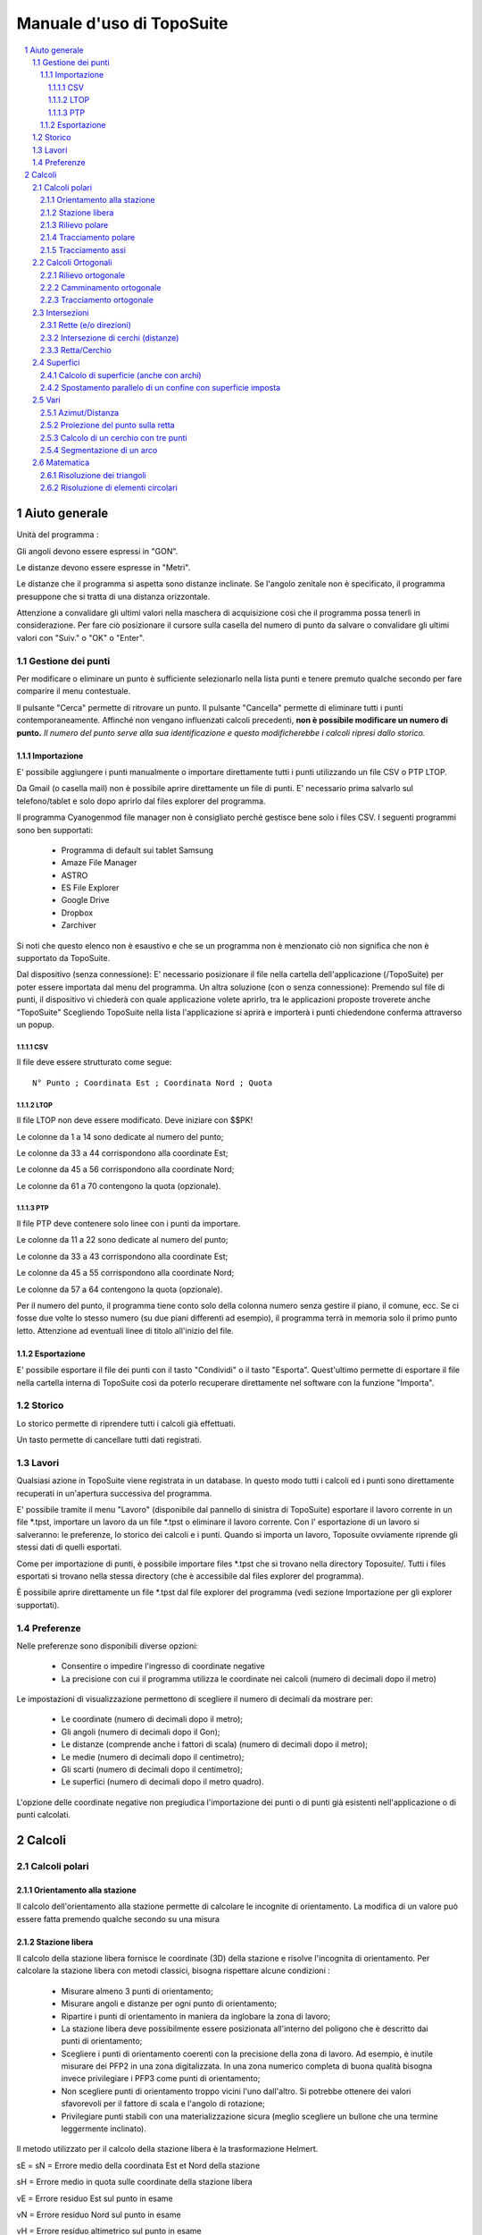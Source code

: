 .. raw:: html

        <meta http-equiv='content-type' content='text/html; charset=utf-8' />


Manuale d'uso di TopoSuite
==========================

.. contents::
  :local:

.. sectnum::

Aiuto generale
--------------

Unità del programma :

Gli angoli devono essere espressi in "GON".

Le distanze devono essere espresse in "Metri".

Le distanze che il programma si aspetta sono distanze inclinate.
Se l'angolo zenitale non è specificato, il programma presuppone che si tratta di una
distanza orizzontale.

Attenzione a convalidare gli ultimi valori nella maschera di acquisizione 
così che il programma possa tenerli in considerazione. 
Per fare ciò posizionare il cursore sulla casella del numero di punto da salvare 
o convalidare gli ultimi valori con "Suiv." o "OK" o "Enter".

Gestione dei punti
~~~~~~~~~~~~~~~~~~

Per modificare o eliminare un punto è sufficiente selezionarlo nella lista punti 
e tenere premuto qualche secondo per fare comparire il menu contestuale.

Il pulsante "Cerca" permette di ritrovare un punto. Il pulsante
"Cancella" permette di eliminare tutti i punti contemporaneamente.  Affinché non vengano
influenzati calcoli precedenti, **non è possibile modificare un numero di punto.** 
*Il numero del punto serve alla sua identificazione e questo modificherebbe i calcoli ripresi dallo storico.*

Importazione
^^^^^^^^^^^^

E' possibile aggiungere i punti manualmente o importare
direttamente tutti i punti utilizzando un file CSV o PTP LTOP.

Da Gmail (o casella mail) non è possibile aprire direttamente un file di punti. E' necessario
prima salvarlo sul telefono/tablet e solo dopo aprirlo dal
files explorer del programma.

Il programma Cyanogenmod file manager non è consigliato perché gestisce bene solo i files CSV.
I seguenti programmi sono ben supportati:

 - Programma di default sui tablet Samsung
 - Amaze File Manager
 - ASTRO
 - ES File Explorer
 - Google Drive
 - Dropbox
 - Zarchiver

Si noti che questo elenco non è esaustivo e che se un programma non è menzionato 
ciò non significa che non è supportato da TopoSuite.

Dal dispositivo (senza connessione): E' necessario posizionare il file nella cartella
dell'applicazione (/TopoSuite) per poter essere importata dal menu del programma.
Un altra soluzione (con o senza connessione): Premendo sul file di punti, 
il dispositivo vi chiederà  con quale applicazione volete aprirlo, 
tra le applicazioni proposte troverete anche "TopoSuite"
Scegliendo TopoSuite nella lista l'applicazione si aprirà e importerà i punti chiedendone conferma
attraverso un popup.

CSV
'''

Il file deve essere strutturato come segue::

        N° Punto ; Coordinata Est ; Coordinata Nord ; Quota

LTOP
''''

Il file LTOP non deve essere modificato. Deve iniziare con $$PK!

Le colonne da 1 a 14 sono dedicate al numero del punto;

Le colonne da 33 a 44 corrispondono alla coordinate Est;

Le colonne da 45 a 56 corrispondono alla coordinate Nord;

Le colonne da 61 a 70 contengono la quota (opzionale).

PTP
'''

Il file PTP deve contenere solo linee con i punti da importare.

Le colonne da 11 a 22 sono dedicate al numero del punto;

Le colonne da 33 a 43 corrispondono alla coordinate Est;

Le colonne da 45 a 55 corrispondono alla coordinate Nord;

Le colonne da 57 a 64 contengono la quota (opzionale).

Per il numero del punto, il programma tiene conto solo della colonna numero
senza gestire il piano, il comune, ecc. Se ci fosse due volte lo stesso numero (su
due piani differenti ad esempio), il programma terrà in memoria solo il primo punto letto. 
Attenzione ad eventuali linee di titolo all'inizio del file.

Esportazione
^^^^^^^^^^^^

E' possibile esportare il file dei punti con il tasto
"Condividi" o il tasto "Esporta". Quest'ultimo permette di esportare il file 
nella cartella interna di TopoSuite così da poterlo recuperare direttamente 
nel software con la funzione "Importa".

Storico
~~~~~~~

Lo storico permette di riprendere tutti i calcoli già effettuati.

Un tasto permette di cancellare tutti dati registrati.

Lavori
~~~~~~

Qualsiasi azione in TopoSuite viene registrata in un database. In questo modo
tutti i calcoli ed i punti sono direttamente recuperati in un'apertura
successiva del programma.

E' possibile tramite il menu "Lavoro" (disponibile dal pannello di sinistra di
TopoSuite) esportare il lavoro corrente in un file \*.tpst, importare un lavoro
da un file \*.tpst o eliminare il lavoro corrente. Con l' esportazione di un lavoro
si salveranno: le preferenze, lo storico dei calcoli e i punti. Quando si
importa un lavoro, Toposuite ovviamente riprende gli stessi dati di quelli esportati.

Come per importazione di punti, è possibile importare files
\*.tpst che si trovano nella directory Toposuite/. Tutti i files
esportati si trovano nella stessa directory (che è accessibile
dal files explorer del programma).

È possibile aprire direttamente un file \*.tpst dal file explorer del programma
(vedi sezione Importazione per gli explorer supportati).

Preferenze
~~~~~~~~~~

Nelle preferenze sono disponibili diverse opzioni:

 - Consentire o impedire l'ingresso di coordinate negative
 - La precisione con cui il programma utilizza le coordinate nei calcoli (numero di decimali dopo il metro)

Le impostazioni di visualizzazione permettono di scegliere il numero di decimali 
da mostrare per:

 - Le coordinate (numero di decimali dopo il metro);
 - Gli angoli (numero di decimali dopo il Gon);
 - Le distanze (comprende anche i fattori di scala) (numero di decimali dopo il metro);
 - Le medie (numero di decimali dopo il centimetro);
 - Gli scarti (numero di decimali dopo il centimetro);
 - Le superfici (numero di decimali dopo il metro quadro).

L'opzione delle coordinate negative non pregiudica l'importazione dei punti o
di punti già esistenti nell'applicazione o di punti calcolati.

Calcoli
-------

Calcoli polari
~~~~~~~~~~~~~~

Orientamento alla stazione
^^^^^^^^^^^^^^^^^^^^^^^^^^

Il calcolo dell'orientamento alla stazione permette di calcolare le incognite
di orientamento. La modifica di un valore può essere fatta premendo qualche secondo 
su una misura

Stazione libera
^^^^^^^^^^^^^^^

Il calcolo della stazione libera fornisce le coordinate (3D) della stazione
e risolve l'incognita di orientamento. Per calcolare la stazione libera con
metodi classici, bisogna rispettare alcune condizioni :

 - Misurare almeno 3 punti di orientamento;
 - Misurare angoli e distanze per ogni punto di orientamento;
 - Ripartire i punti di orientamento in maniera da inglobare la zona di lavoro;
 - La stazione libera deve possibilmente essere posizionata all'interno del poligono
   che è descritto dai punti di orientamento;
 - Scegliere i punti di orientamento coerenti con la precisione della zona
   di lavoro. Ad esempio, è inutile misurare dei PFP2 in una zona digitalizzata.
   In una zona numerico completa di buona qualità bisogna invece privilegiare
   i PFP3 come punti di orientamento;
 - Non scegliere punti di orientamento troppo vicini l'uno dall'altro. Si potrebbe 
   ottenere dei valori sfavorevoli per il fattore  di scala e l'angolo di rotazione;
 - Privilegiare punti stabili con una materializzazione sicura 
   (meglio scegliere un bullone che una termine leggermente inclinato).

Il metodo utilizzato per il calcolo della stazione libera è la trasformazione Helmert.

sE = sN = Errore medio della coordinata Est et Nord della stazione

sH = Errore medio in quota sulle coordinate della stazione libera

vE = Errore residuo Est sul punto in esame

vN = Errore residuo Nord sul punto in esame

vH = Errore residuo altimetrico sul punto in esame

.. vα = Errore residuo angolare sul punto in esame

.. sZo = Errore medio dell'incognita di orientamento

.. vZo = Errore medio di un orientamento compensato

Rilievo polare
^^^^^^^^^^^^^^

Il valore dell'incognita di orientamento può essere recuperato con la spunta in alto a sinistra.

La seguente condizione geometrica dovrebbe essere soddisfatta:

 - La distanza dalla stazione al nuovo punto non deve superare 1,25 volte
   la lunghezza del vettore di orientamento più lungo (distanza dalla stazione
   al punto d'orientamento più distante).

Per gli spostamenti, i seguenti simboli sono da rispettare:

|levé polaire|

ATTENZIONE: La quota di un punto con DM1 o DM2 non è alla posizione
delle coordinate definitive.

Se l'altimetria non è significativa bisogna rimuoverla dall' editor dei punti.

Tracciamento polare
^^^^^^^^^^^^^^^^^^^

Il calcolo del tracciamento polare permette (partendo da coordinate) d'ottenere
i seguenti valori:

 - l'angolo orizzontale,(Hz)
 - la distanza orizzontale,
 - la distanza inclinata,
 - l'angolo zenitale,
 - l'altezza del prisma,
 - l'azimut (φ)

La seguente condizione geometrica dovrebbe essere soddisfatta:

 - La distanza dalla stazione al nuovo punto non deve superare 1,25 volte
   la lunghezza della vettore di orientamento più lungo (distanza dalla stazione
   al punto d'orientamento più distante).

 |Implantation polaire|

Tracciamento assi
^^^^^^^^^^^^^^^^^

Il calcolo permette d'ottenere gli spostamenti trasversali e longitudinali rispetto ad un asse AB (partendo dal punto base "A")

Calcoli Ortogonali
~~~~~~~~~~~~~~~~~~

Rilievo ortogonale
^^^^^^^^^^^^^^^^^^

Il valore della misura della base (A-B) del rilievo ortogonale  deve essere inserito
per il calcolo del fattore di scala.

I valori delle ascisse (x) e ordinate (y) devono essere inseriti come 
nella seguente immagine:

 |levé orthogonal|

La seguente condizione geometrica dovrebbe essere soddisfatta:

 - L'ascissa fuori della base non dovrebbe superare un quarto della
   lunghezza della base.
 - L'ordinata non deve superare i 35 m (per un punto di confine).
 - L'ordinata non dovrebbe superare la lunghezza della base.

Camminamento ortogonale
^^^^^^^^^^^^^^^^^^^^^^^

I segni da rispettare nel camminamento ortogonale sono:

 |cheminement orthogonal|

La seguente condizione geometrica dovrebbe essere soddisfatta:

 - La differenza tra AB calcolato e AB misurato non deve superare le tolleranze.
 - La lunghezza totale del camminamento non deve superare 3 volte la distanza AB.
 - I punti possono essere determinati "fuori base" (camminamento lanciato da 
   ogni punto di raccordo), ma la distanza cumulata fuori base non
   deve superare ½ AB.

Tracciamento ortogonale
^^^^^^^^^^^^^^^^^^^^^^^

Il calcolo del tracciamento ortogonale permette (partendo dalle coordinate) d'ottenere
i valori delle ascisse ed ordinate per effettuare il tracciamento sul terreno. 
I valori delle ascisse (x) e ordinate (y) devono essere inseriti come 
nella seguente immagine:

 |Implantation orthogonale|

Le condizioni geometriche dovrebbero essere soddisfatte.

Intersezioni
~~~~~~~~~~~~~

Rette (e/o direzioni)
^^^^^^^^^^^^^^^^^^^^^

La definizione delle rette può essere data:

 - Con due punti;
 - Con un punto e un angolo (φ).

Può essere dato un offset alla retta d'intersezione o intersecarla perpendicolarmente alla retta definita.

Per l'offset (valore X), con il segno positivo lo spostamento sarà a destra 
con il segno negativo lo spostamento sarà sulla sinistra.
Se le rette sono perpendicolari una distanza A (valore Y)
può essere inserita.

Guardare l'immagine seguente:

 |Intersection de lignes|

Intersezione di cerchi (distanze)
^^^^^^^^^^^^^^^^^^^^^^^^^^^^^^^^^

Per l'intersezione di cerchi ci sono due possibilità:

 - Inserire manualmente le dimensioni dei raggi;
 - Scegliere un punto sul cerchio, la dimensione del raggio sara calcolata
   automaticamente.

Attenzione: Ci saranno quasi sempre due soluzioni.

Ci sarà una unica soluzione solo se i due cerchi sono tangenti.

Non ci saranno soluzione se i due cerchi non si intersecano.

Definizione del primo cerchio ➜ Centro : A et Raggio : r1

Definizione del secondo cerchio ➜ Centro : B et Raggio : r2

 |Intersection de cercles|

I punti di intersezioni calcolati sono: I1 et I2.

Retta/Cerchio
^^^^^^^^^^^^^

La definizione delle rette può essere data:

 - Con due punti;
 - Con un punto e un angolo (G).

La definizione del cerchio può essere data:

 - Inserendo manualmente le dimensioni dei raggi;
 - Scegliendo un punto sul cerchio, la dimensione del raggio sarà calcolata
   automaticamente.

Può essere dato un offset alla retta (segno positivo = a destra ; segno negativo = a
sinistra).

 |Intersection d'un cercle et d'une droite|

I due punti calcolati sono I1 et I2.

Superfici
~~~~~~~~~

Calcolo di superficie (anche con archi)
^^^^^^^^^^^^^^^^^^^^^^^^^^^^^^^^^^^^^^^

Per il calcolo di superficie gli elementi da inserire sono:

 - I punti in senso orario.

Così come l'immagine seguente:

 |Surface|

 Punto 1

 Punto 2, Raggio +

 Punto 3,

 Punto 4,

 Punto 5, Raggio -

 Punto 6,

 Punto 7

Spostamento parallelo di un confine con superficie imposta
^^^^^^^^^^^^^^^^^^^^^^^^^^^^^^^^^^^^^^^^^^^^^^^^^^^^^^^^^^

Lo scopo di questo calcolo è di trovare il valore dello spostamento del confine AD 
per ottenere la superficie desiderata (S).

XY deve essere parallelo a AD

Si ottengono i seguenti valori:

d = lunghezza dello spostamento del confine AD

S = Superficie imposta

 |Déplacement parallèle de limite avec surface imposée|

Vari
~~~~

Azimut/Distanza
^^^^^^^^^^^^^^^

Per il calcolo dell' azimut/distanza è sufficiente scegliere nella lista dei punti:

 - il punto d'origine,
 - il punto d'orientamento.

Proiezione del punto sulla retta
^^^^^^^^^^^^^^^^^^^^^^^^^^^^^^^^

Per definire la retta esistono due possibilità:

 - Con due punti;
 - Con un punto e l'azimut.

Dando un offset alla retta con segno positivo si effettuerà uno spostamento a destra 
e con un segno negativo a sinistra.

Successivamente si sceglie il punto conosciuto da proiettare. 

Il N° del punto richiesto è quello proiettato sulla linea. 

 |Projection d'un point sur une droite|

x = Distanza dal punto da proiettare (P) alla retta 

y = Distanza dal punto da proiettare al punto A

z = Distanza dal punto da proiettare al punto B

Calcolo di un cerchio con tre punti
^^^^^^^^^^^^^^^^^^^^^^^^^^^^^^^^^^^

Con tre punti conosciuti si possono calcolare le coordinate del centro del cerchio 
ed il suo raggio

Si possono salvare le coordinate del centro del cerchio dando un N°al punto calcolato.

Segmentazione di un arco
^^^^^^^^^^^^^^^^^^^^^^^^

Questo calcolo fornisce coordinate equidistanti distribuite lungo l'arco.

La segmentazione può essere eseguita inserendo il numero di segmenti desiderati
(Immagine A) o una lunghezza (a) inserita manualmente (Immagine B).

Ovviamente, nel secondo caso, la lunghezza dell'ultimo segmento sarà diversa da
quella impostata per il calcolo (?) .

 |Segmentation d'un arc de cercle|

Matematica
~~~~~~~~~~

Risoluzione dei triangoli
^^^^^^^^^^^^^^^^^^^^^^^^^

Gli elementi necessari per la risoluzione di un triangolo sono i seguenti:

 - 3 Lati
 - 2 Lati e l' Angolo compreso
 - 1 Lato, 2 Angoli

 |Triangle|

r = Raggio del cerchio inscritto

R = Raggio del cerchio circoscritto

h = Altezza calcolata

Risoluzione di elementi circolari
^^^^^^^^^^^^^^^^^^^^^^^^^^^^^^^^^

Gli elementi da inserire per il calcolo sono:

 - Raggio, Corda
 - Raggio, Angolo al centro
 - Raggio, Tangente
 - Raggio, Freccia
 - Corda, Angolo al centro
 - Corda, Tangente
 - Corda, Freccia
 - Tangente, Angolo al centro

 |Eléments circulaires|

S = Vertici

C = Centro

CO = CM = CF = Raggio

OF = Corda (OF)

OS = FS = Tangente

MS = Bisettrice

β = Angolo al vertice

2α = Angolo al centro

M = Mezzaria dell' arco

MB = Freccia

 |Eléments circulaires 2|

L'immagine in alto rappresenta la superficie del settore.

L'immagine in basso rappresenta la superficie del segmento.

.. |levé polaire| image:: file:///android_asset/help/img/polar_survey.png
.. |Implantation polaire| image:: file:///android_asset/help/img/polar_implantation.png
.. |levé orthogonal| image:: file:///android_asset/help/img/orthogonal_implantation.png
.. |cheminement orthogonal| image:: file:///android_asset/help/img/chem_ortho.png
.. |Implantation orthogonale| image:: file:///android_asset/help/img/orthogonal_implantation.png
.. |Intersection de lignes| image:: file:///android_asset/help/img/lines_intersection.png
.. |Intersection de cercles| image:: file:///android_asset/help/img/circles_intersection.png
.. |Intersection d'un cercle et d'une droite| image:: file:///android_asset/help/img/line_circle_intersection.png
.. |Surface| image:: file:///android_asset/help/img/surface.png
.. |Déplacement parallèle de limite avec surface imposée| image:: file:///android_asset/help/img/parallel_displacement.png
.. |Projection d'un point sur une droite| image:: file:///android_asset/help/img/point_project_line.png
.. |Segmentation d'un arc de cercle| image:: file:///android_asset/help/img/circular_segmentation.png
.. |Triangle| image:: file:///android_asset/help/img/triangle.png
.. |Eléments circulaires| image:: file:///android_asset/help/img/circular_curve.png
.. |Eléments circulaires 2| image:: file:///android_asset/help/img/circular_curve_2.png
